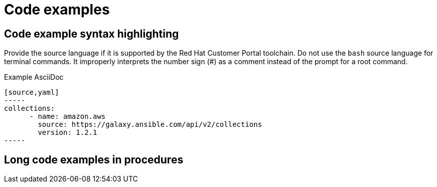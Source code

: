 
[[code-examples]]
= Code examples

[[code-example-syntax-highlighting]]
== Code example syntax highlighting

Provide the source language if it is supported by the Red Hat Customer Portal toolchain. Do not use the `bash` source language for terminal commands. It improperly interprets the number sign (#) as a comment instead of the prompt for a root command.

.Example AsciiDoc


  [source,yaml]
  -----
  collections:
        - name: amazon.aws
          source: https://galaxy.ansible.com/api/v2/collections
          version: 1.2.1
  -----



// [[callouts-code-examples]]
// == Callouts in code examples

[[long-code-examples]]
== Long code examples in procedures
